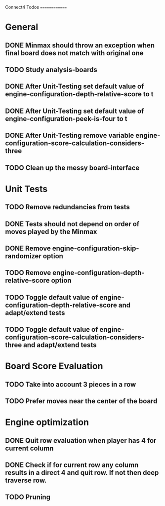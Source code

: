 Connect4 Todos
==============

* General
** DONE Minmax should throw an exception when final board does not match with original one
** TODO Study analysis-boards
** DONE After Unit-Testing set default value of *engine-configuration-depth-relative-score* to t
** DONE After Unit-Testing set default value of *engine-configuration-peek-is-four* to t
** DONE After Unit-Testing remove variable *engine-configuration-score-calculation-considers-three*
** TODO Clean up the messy board-interface
* Unit Tests
** TODO Remove redundancies from tests
** DONE Tests should not depend on order of moves played by the Minmax
** DONE Remove *engine-configuration-skip-randomizer* option
** TODO Remove *engine-configuration-depth-relative-score* option
** TODO Toggle default value of *engine-configuration-depth-relative-score* and adapt/extend tests
** TODO Toggle default value of *engine-configuration-score-calculation-considers-three* and adapt/extend tests
* Board Score Evaluation
** TODO Take into account 3 pieces in a row
** TODO Prefer moves near the center of the board
* Engine optimization
** DONE Quit row evaluation when player has 4 for current column
** DONE Check if for current row any column results in a direct 4 and quit row. If not then deep traverse row.
** TODO Pruning

